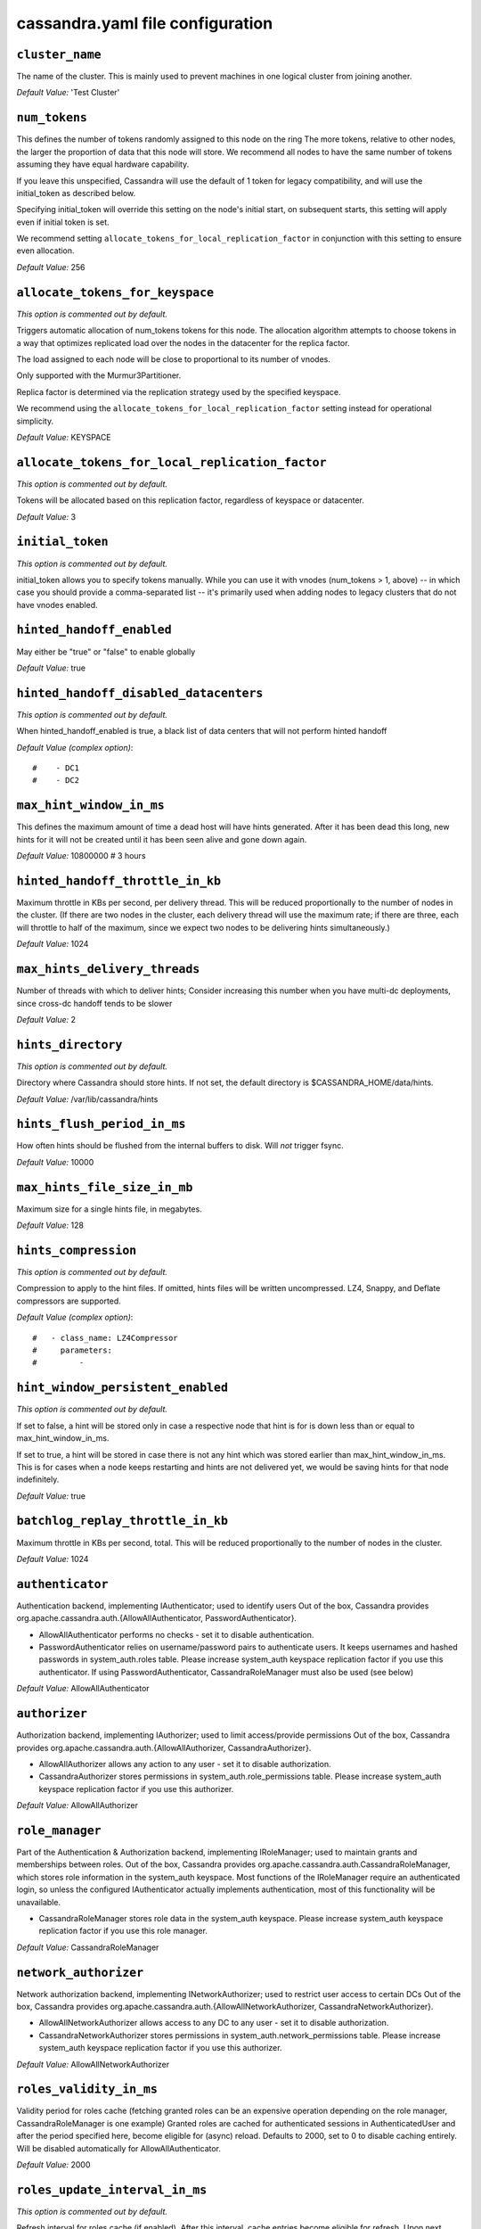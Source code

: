 .. _cassandra-yaml:

cassandra.yaml file configuration 
=================================

``cluster_name``
----------------
The name of the cluster. This is mainly used to prevent machines in
one logical cluster from joining another.

*Default Value:* 'Test Cluster'

``num_tokens``
--------------

This defines the number of tokens randomly assigned to this node on the ring
The more tokens, relative to other nodes, the larger the proportion of data
that this node will store. We recommend all nodes to have the same number
of tokens assuming they have equal hardware capability.

If you leave this unspecified, Cassandra will use the default of 1 token for legacy compatibility,
and will use the initial_token as described below.

Specifying initial_token will override this setting on the node's initial start,
on subsequent starts, this setting will apply even if initial token is set.

We recommend setting ``allocate_tokens_for_local_replication_factor`` in conjunction with this setting to ensure even allocation.

*Default Value:* 256

``allocate_tokens_for_keyspace``
--------------------------------
*This option is commented out by default.*

Triggers automatic allocation of num_tokens tokens for this node. The allocation
algorithm attempts to choose tokens in a way that optimizes replicated load over
the nodes in the datacenter for the replica factor.

The load assigned to each node will be close to proportional to its number of
vnodes.

Only supported with the Murmur3Partitioner.

Replica factor is determined via the replication strategy used by the specified
keyspace.

We recommend using the ``allocate_tokens_for_local_replication_factor`` setting instead for operational simplicity.

*Default Value:* KEYSPACE

``allocate_tokens_for_local_replication_factor``
------------------------------------------------
*This option is commented out by default.*

Tokens will be allocated based on this replication factor, regardless of keyspace or datacenter.

*Default Value:* 3

``initial_token``
-----------------
*This option is commented out by default.*

initial_token allows you to specify tokens manually.  While you can use it with
vnodes (num_tokens > 1, above) -- in which case you should provide a 
comma-separated list -- it's primarily used when adding nodes to legacy clusters 
that do not have vnodes enabled.

``hinted_handoff_enabled``
--------------------------

May either be "true" or "false" to enable globally

*Default Value:* true

``hinted_handoff_disabled_datacenters``
---------------------------------------
*This option is commented out by default.*

When hinted_handoff_enabled is true, a black list of data centers that will not
perform hinted handoff

*Default Value (complex option)*::

    #    - DC1
    #    - DC2

``max_hint_window_in_ms``
-------------------------
This defines the maximum amount of time a dead host will have hints
generated.  After it has been dead this long, new hints for it will not be
created until it has been seen alive and gone down again.

*Default Value:* 10800000 # 3 hours

``hinted_handoff_throttle_in_kb``
---------------------------------

Maximum throttle in KBs per second, per delivery thread.  This will be
reduced proportionally to the number of nodes in the cluster.  (If there
are two nodes in the cluster, each delivery thread will use the maximum
rate; if there are three, each will throttle to half of the maximum,
since we expect two nodes to be delivering hints simultaneously.)

*Default Value:* 1024

``max_hints_delivery_threads``
------------------------------

Number of threads with which to deliver hints;
Consider increasing this number when you have multi-dc deployments, since
cross-dc handoff tends to be slower

*Default Value:* 2

``hints_directory``
-------------------
*This option is commented out by default.*

Directory where Cassandra should store hints.
If not set, the default directory is $CASSANDRA_HOME/data/hints.

*Default Value:*  /var/lib/cassandra/hints

``hints_flush_period_in_ms``
----------------------------

How often hints should be flushed from the internal buffers to disk.
Will *not* trigger fsync.

*Default Value:* 10000

``max_hints_file_size_in_mb``
-----------------------------

Maximum size for a single hints file, in megabytes.

*Default Value:* 128

``hints_compression``
---------------------
*This option is commented out by default.*

Compression to apply to the hint files. If omitted, hints files
will be written uncompressed. LZ4, Snappy, and Deflate compressors
are supported.

*Default Value (complex option)*::

    #   - class_name: LZ4Compressor
    #     parameters:
    #         -

``hint_window_persistent_enabled``
-------------------------

*This option is commented out by default.*

If set to false, a hint will be stored only in case a respective node
that hint is for is down less than or equal to max_hint_window_in_ms.

If set to true, a hint will be stored in case there is not any
hint which was stored earlier than max_hint_window_in_ms. This is for cases
when a node keeps restarting and hints are not delivered yet, we would be saving
hints for that node indefinitely.

*Default Value:* true

``batchlog_replay_throttle_in_kb``
----------------------------------
Maximum throttle in KBs per second, total. This will be
reduced proportionally to the number of nodes in the cluster.

*Default Value:* 1024

``authenticator``
-----------------

Authentication backend, implementing IAuthenticator; used to identify users
Out of the box, Cassandra provides org.apache.cassandra.auth.{AllowAllAuthenticator,
PasswordAuthenticator}.

- AllowAllAuthenticator performs no checks - set it to disable authentication.
- PasswordAuthenticator relies on username/password pairs to authenticate
  users. It keeps usernames and hashed passwords in system_auth.roles table.
  Please increase system_auth keyspace replication factor if you use this authenticator.
  If using PasswordAuthenticator, CassandraRoleManager must also be used (see below)

*Default Value:* AllowAllAuthenticator

``authorizer``
--------------

Authorization backend, implementing IAuthorizer; used to limit access/provide permissions
Out of the box, Cassandra provides org.apache.cassandra.auth.{AllowAllAuthorizer,
CassandraAuthorizer}.

- AllowAllAuthorizer allows any action to any user - set it to disable authorization.
- CassandraAuthorizer stores permissions in system_auth.role_permissions table. Please
  increase system_auth keyspace replication factor if you use this authorizer.

*Default Value:* AllowAllAuthorizer

``role_manager``
----------------

Part of the Authentication & Authorization backend, implementing IRoleManager; used
to maintain grants and memberships between roles.
Out of the box, Cassandra provides org.apache.cassandra.auth.CassandraRoleManager,
which stores role information in the system_auth keyspace. Most functions of the
IRoleManager require an authenticated login, so unless the configured IAuthenticator
actually implements authentication, most of this functionality will be unavailable.

- CassandraRoleManager stores role data in the system_auth keyspace. Please
  increase system_auth keyspace replication factor if you use this role manager.

*Default Value:* CassandraRoleManager

``network_authorizer``
----------------------

Network authorization backend, implementing INetworkAuthorizer; used to restrict user
access to certain DCs
Out of the box, Cassandra provides org.apache.cassandra.auth.{AllowAllNetworkAuthorizer,
CassandraNetworkAuthorizer}.

- AllowAllNetworkAuthorizer allows access to any DC to any user - set it to disable authorization.
- CassandraNetworkAuthorizer stores permissions in system_auth.network_permissions table. Please
  increase system_auth keyspace replication factor if you use this authorizer.

*Default Value:* AllowAllNetworkAuthorizer

``roles_validity_in_ms``
------------------------

Validity period for roles cache (fetching granted roles can be an expensive
operation depending on the role manager, CassandraRoleManager is one example)
Granted roles are cached for authenticated sessions in AuthenticatedUser and
after the period specified here, become eligible for (async) reload.
Defaults to 2000, set to 0 to disable caching entirely.
Will be disabled automatically for AllowAllAuthenticator.

*Default Value:* 2000

``roles_update_interval_in_ms``
-------------------------------
*This option is commented out by default.*

Refresh interval for roles cache (if enabled).
After this interval, cache entries become eligible for refresh. Upon next
access, an async reload is scheduled and the old value returned until it
completes. If roles_validity_in_ms is non-zero, then this must be
also.
Defaults to the same value as roles_validity_in_ms.

*Default Value:* 2000

``permissions_validity_in_ms``
------------------------------

Validity period for permissions cache (fetching permissions can be an
expensive operation depending on the authorizer, CassandraAuthorizer is
one example). Defaults to 2000, set to 0 to disable.
Will be disabled automatically for AllowAllAuthorizer.

*Default Value:* 2000

``permissions_update_interval_in_ms``
-------------------------------------
*This option is commented out by default.*

Refresh interval for permissions cache (if enabled).
After this interval, cache entries become eligible for refresh. Upon next
access, an async reload is scheduled and the old value returned until it
completes. If permissions_validity_in_ms is non-zero, then this must be
also.
Defaults to the same value as permissions_validity_in_ms.

*Default Value:* 2000

``credentials_validity_in_ms``
------------------------------

Validity period for credentials cache. This cache is tightly coupled to
the provided PasswordAuthenticator implementation of IAuthenticator. If
another IAuthenticator implementation is configured, this cache will not
be automatically used and so the following settings will have no effect.
Please note, credentials are cached in their encrypted form, so while
activating this cache may reduce the number of queries made to the
underlying table, it may not  bring a significant reduction in the
latency of individual authentication attempts.
Defaults to 2000, set to 0 to disable credentials caching.

*Default Value:* 2000

``credentials_update_interval_in_ms``
-------------------------------------
*This option is commented out by default.*

Refresh interval for credentials cache (if enabled).
After this interval, cache entries become eligible for refresh. Upon next
access, an async reload is scheduled and the old value returned until it
completes. If credentials_validity_in_ms is non-zero, then this must be
also.
Defaults to the same value as credentials_validity_in_ms.

*Default Value:* 2000

``partitioner``
---------------

The partitioner is responsible for distributing groups of rows (by
partition key) across nodes in the cluster. The partitioner can NOT be
changed without reloading all data.  If you are adding nodes or upgrading,
you should set this to the same partitioner that you are currently using.

The default partitioner is the Murmur3Partitioner. Older partitioners
such as the RandomPartitioner, ByteOrderedPartitioner, and
OrderPreservingPartitioner have been included for backward compatibility only.
For new clusters, you should NOT change this value.


*Default Value:* org.apache.cassandra.dht.Murmur3Partitioner

``data_file_directories``
-------------------------
*This option is commented out by default.*

Directories where Cassandra should store data on disk. If multiple
directories are specified, Cassandra will spread data evenly across 
them by partitioning the token ranges.
If not set, the default directory is $CASSANDRA_HOME/data/data.

*Default Value (complex option)*::

    #     - /var/lib/cassandra/data

``local_system_data_file_directory``
-------------------------
*This option is commented out by default.*

Directory were Cassandra should store the data of the local system keyspaces.
By default Cassandra will store the data of the local system keyspaces (at the exception of the system.batches,
system.paxos, system.compaction_history, system.prepared_statements and system.repair tables) in the first of the data
directories specified by data_file_directories.
This approach ensures that if one of the other disks is lost Cassandra can continue to operate. For extra security
this setting allows to store those data on a different directory that provides redundancy.

``commitlog_directory``
-----------------------
*This option is commented out by default.*
commit log.  when running on magnetic HDD, this should be a
separate spindle than the data directories.
If not set, the default directory is $CASSANDRA_HOME/data/commitlog.

*Default Value:*  /var/lib/cassandra/commitlog

``cdc_enabled``
---------------

Enable / disable CDC functionality on a per-node basis. This modifies the logic used
for write path allocation rejection (standard: never reject. cdc: reject Mutation
containing a CDC-enabled table if at space limit in cdc_raw_directory).

*Default Value:* false

``cdc_raw_directory``
---------------------
*This option is commented out by default.*

CommitLogSegments are moved to this directory on flush if cdc_enabled: true and the
segment contains mutations for a CDC-enabled table. This should be placed on a
separate spindle than the data directories. If not set, the default directory is
$CASSANDRA_HOME/data/cdc_raw.

*Default Value:*  /var/lib/cassandra/cdc_raw

``disk_failure_policy``
-----------------------

Policy for data disk failures:

die
  shut down gossip and client transports and kill the JVM for any fs errors or
  single-sstable errors, so the node can be replaced.

stop_paranoid
  shut down gossip and client transports even for single-sstable errors,
  kill the JVM for errors during startup.

stop
  shut down gossip and client transports, leaving the node effectively dead, but
  can still be inspected via JMX, kill the JVM for errors during startup.

best_effort
   stop using the failed disk and respond to requests based on
   remaining available sstables.  This means you WILL see obsolete
   data at CL.ONE!

ignore
   ignore fatal errors and let requests fail, as in pre-1.2 Cassandra

*Default Value:* stop

``commit_failure_policy``
-------------------------

Policy for commit disk failures:

die
  shut down the node and kill the JVM, so the node can be replaced.

stop
  shut down the node, leaving the node effectively dead, but
  can still be inspected via JMX.

stop_commit
  shutdown the commit log, letting writes collect but
  continuing to service reads, as in pre-2.0.5 Cassandra

ignore
  ignore fatal errors and let the batches fail

*Default Value:* stop

``prepared_statements_cache_size_mb``
-------------------------------------

Maximum size of the native protocol prepared statement cache

Valid values are either "auto" (omitting the value) or a value greater 0.

Note that specifying a too large value will result in long running GCs and possbily
out-of-memory errors. Keep the value at a small fraction of the heap.

If you constantly see "prepared statements discarded in the last minute because
cache limit reached" messages, the first step is to investigate the root cause
of these messages and check whether prepared statements are used correctly -
i.e. use bind markers for variable parts.

Do only change the default value, if you really have more prepared statements than
fit in the cache. In most cases it is not neccessary to change this value.
Constantly re-preparing statements is a performance penalty.

Default value ("auto") is 1/256th of the heap or 10MB, whichever is greater

``key_cache_size_in_mb``
------------------------

Maximum size of the key cache in memory.

Each key cache hit saves 1 seek and each row cache hit saves 2 seeks at the
minimum, sometimes more. The key cache is fairly tiny for the amount of
time it saves, so it's worthwhile to use it at large numbers.
The row cache saves even more time, but must contain the entire row,
so it is extremely space-intensive. It's best to only use the
row cache if you have hot rows or static rows.

NOTE: if you reduce the size, you may not get you hottest keys loaded on startup.

Default value is empty to make it "auto" (min(5% of Heap (in MB), 100MB)). Set to 0 to disable key cache.

``key_cache_save_period``
-------------------------

Duration in seconds after which Cassandra should
save the key cache. Caches are saved to saved_caches_directory as
specified in this configuration file.

Saved caches greatly improve cold-start speeds, and is relatively cheap in
terms of I/O for the key cache. Row cache saving is much more expensive and
has limited use.

Default is 14400 or 4 hours.

*Default Value:* 14400

``key_cache_keys_to_save``
--------------------------
*This option is commented out by default.*

Number of keys from the key cache to save
Disabled by default, meaning all keys are going to be saved

*Default Value:* 100

``row_cache_class_name``
------------------------
*This option is commented out by default.*

Row cache implementation class name. Available implementations:

org.apache.cassandra.cache.OHCProvider
  Fully off-heap row cache implementation (default).

org.apache.cassandra.cache.SerializingCacheProvider
  This is the row cache implementation availabile
  in previous releases of Cassandra.

*Default Value:* org.apache.cassandra.cache.OHCProvider

``row_cache_size_in_mb``
------------------------

Maximum size of the row cache in memory.
Please note that OHC cache implementation requires some additional off-heap memory to manage
the map structures and some in-flight memory during operations before/after cache entries can be
accounted against the cache capacity. This overhead is usually small compared to the whole capacity.
Do not specify more memory that the system can afford in the worst usual situation and leave some
headroom for OS block level cache. Do never allow your system to swap.

Default value is 0, to disable row caching.

*Default Value:* 0

``row_cache_save_period``
-------------------------

Duration in seconds after which Cassandra should save the row cache.
Caches are saved to saved_caches_directory as specified in this configuration file.

Saved caches greatly improve cold-start speeds, and is relatively cheap in
terms of I/O for the key cache. Row cache saving is much more expensive and
has limited use.

Default is 0 to disable saving the row cache.

*Default Value:* 0

``row_cache_keys_to_save``
--------------------------
*This option is commented out by default.*

Number of keys from the row cache to save.
Specify 0 (which is the default), meaning all keys are going to be saved

*Default Value:* 100

``counter_cache_size_in_mb``
----------------------------

Maximum size of the counter cache in memory.

Counter cache helps to reduce counter locks' contention for hot counter cells.
In case of RF = 1 a counter cache hit will cause Cassandra to skip the read before
write entirely. With RF > 1 a counter cache hit will still help to reduce the duration
of the lock hold, helping with hot counter cell updates, but will not allow skipping
the read entirely. Only the local (clock, count) tuple of a counter cell is kept
in memory, not the whole counter, so it's relatively cheap.

NOTE: if you reduce the size, you may not get you hottest keys loaded on startup.

Default value is empty to make it "auto" (min(2.5% of Heap (in MB), 50MB)). Set to 0 to disable counter cache.
NOTE: if you perform counter deletes and rely on low gcgs, you should disable the counter cache.

``counter_cache_save_period``
-----------------------------

Duration in seconds after which Cassandra should
save the counter cache (keys only). Caches are saved to saved_caches_directory as
specified in this configuration file.

Default is 7200 or 2 hours.

*Default Value:* 7200

``counter_cache_keys_to_save``
------------------------------
*This option is commented out by default.*

Number of keys from the counter cache to save
Disabled by default, meaning all keys are going to be saved

*Default Value:* 100

``saved_caches_directory``
--------------------------
*This option is commented out by default.*

saved caches
If not set, the default directory is $CASSANDRA_HOME/data/saved_caches.

*Default Value:*  /var/lib/cassandra/saved_caches

``commitlog_sync_batch_window_in_ms``
-------------------------------------
*This option is commented out by default.*

commitlog_sync may be either "periodic", "group", or "batch." 

When in batch mode, Cassandra won't ack writes until the commit log
has been flushed to disk.  Each incoming write will trigger the flush task.
commitlog_sync_batch_window_in_ms is a deprecated value. Previously it had
almost no value, and is being removed.


*Default Value:* 2

``commitlog_sync_group_window_in_ms``
-------------------------------------
*This option is commented out by default.*

group mode is similar to batch mode, where Cassandra will not ack writes
until the commit log has been flushed to disk. The difference is group
mode will wait up to commitlog_sync_group_window_in_ms between flushes.


*Default Value:* 1000

``commitlog_sync``
------------------

the default option is "periodic" where writes may be acked immediately
and the CommitLog is simply synced every commitlog_sync_period_in_ms
milliseconds.

*Default Value:* periodic

``commitlog_sync_period_in_ms``
-------------------------------

*Default Value:* 10000

``periodic_commitlog_sync_lag_block_in_ms``
-------------------------------------------
*This option is commented out by default.*

When in periodic commitlog mode, the number of milliseconds to block writes
while waiting for a slow disk flush to complete.

``commitlog_segment_size_in_mb``
--------------------------------

The size of the individual commitlog file segments.  A commitlog
segment may be archived, deleted, or recycled once all the data
in it (potentially from each columnfamily in the system) has been
flushed to sstables.

The default size is 32, which is almost always fine, but if you are
archiving commitlog segments (see commitlog_archiving.properties),
then you probably want a finer granularity of archiving; 8 or 16 MB
is reasonable.
Max mutation size is also configurable via max_mutation_size_in_kb setting in
cassandra.yaml. The default is half the size commitlog_segment_size_in_mb * 1024.
This should be positive and less than 2048.

NOTE: If max_mutation_size_in_kb is set explicitly then commitlog_segment_size_in_mb must
be set to at least twice the size of max_mutation_size_in_kb / 1024


*Default Value:* 32

``commitlog_compression``
-------------------------
*This option is commented out by default.*

Compression to apply to the commit log. If omitted, the commit log
will be written uncompressed.  LZ4, Snappy, and Deflate compressors
are supported.

*Default Value (complex option)*::

    #   - class_name: LZ4Compressor
    #     parameters:
    #         -

``table``
---------
*This option is commented out by default.*
Compression to apply to SSTables as they flush for compressed tables.
Note that tables without compression enabled do not respect this flag.

As high ratio compressors like LZ4HC, Zstd, and Deflate can potentially
block flushes for too long, the default is to flush with a known fast
compressor in those cases. Options are:

none : Flush without compressing blocks but while still doing checksums.
fast : Flush with a fast compressor. If the table is already using a
       fast compressor that compressor is used.

*Default Value:* Always flush with the same compressor that the table uses. This

``flush_compression``
---------------------
*This option is commented out by default.*
       was the pre 4.0 behavior.


*Default Value:* fast

``seed_provider``
-----------------

any class that implements the SeedProvider interface and has a
constructor that takes a Map<String, String> of parameters will do.

*Default Value (complex option)*::

        # Addresses of hosts that are deemed contact points. 
        # Cassandra nodes use this list of hosts to find each other and learn
        # the topology of the ring.  You must change this if you are running
        # multiple nodes!
        - class_name: org.apache.cassandra.locator.SimpleSeedProvider
          parameters:
              # seeds is actually a comma-delimited list of addresses.
              # Ex: "<ip1>,<ip2>,<ip3>"
              - seeds: "127.0.0.1:7000"

``concurrent_reads``
--------------------
For workloads with more data than can fit in memory, Cassandra's
bottleneck will be reads that need to fetch data from
disk. "concurrent_reads" should be set to (16 * number_of_drives) in
order to allow the operations to enqueue low enough in the stack
that the OS and drives can reorder them. Same applies to
"concurrent_counter_writes", since counter writes read the current
values before incrementing and writing them back.

On the other hand, since writes are almost never IO bound, the ideal
number of "concurrent_writes" is dependent on the number of cores in
your system; (8 * number_of_cores) is a good rule of thumb.

*Default Value:* 32

``concurrent_writes``
---------------------

*Default Value:* 32

``concurrent_counter_writes``
-----------------------------

*Default Value:* 32

``concurrent_materialized_view_writes``
---------------------------------------

For materialized view writes, as there is a read involved, so this should
be limited by the less of concurrent reads or concurrent writes.

*Default Value:* 32

``file_cache_size_in_mb``
-------------------------
*This option is commented out by default.*

Maximum memory to use for sstable chunk cache and buffer pooling.
32MB of this are reserved for pooling buffers, the rest is used as an
cache that holds uncompressed sstable chunks.
Defaults to the smaller of 1/4 of heap or 512MB. This pool is allocated off-heap,
so is in addition to the memory allocated for heap. The cache also has on-heap
overhead which is roughly 128 bytes per chunk (i.e. 0.2% of the reserved size
if the default 64k chunk size is used).
Memory is only allocated when needed.

*Default Value:* 512

``buffer_pool_use_heap_if_exhausted``
-------------------------------------
*This option is commented out by default.*

Flag indicating whether to allocate on or off heap when the sstable buffer
pool is exhausted, that is when it has exceeded the maximum memory
file_cache_size_in_mb, beyond which it will not cache buffers but allocate on request.


*Default Value:* true

``disk_optimization_strategy``
------------------------------
*This option is commented out by default.*

The strategy for optimizing disk read
Possible values are:
ssd (for solid state disks, the default)
spinning (for spinning disks)

*Default Value:* ssd

``memtable_heap_space_in_mb``
-----------------------------
*This option is commented out by default.*

Total permitted memory to use for memtables. Cassandra will stop
accepting writes when the limit is exceeded until a flush completes,
and will trigger a flush based on memtable_cleanup_threshold
If omitted, Cassandra will set both to 1/4 the size of the heap.

*Default Value:* 2048

``memtable_offheap_space_in_mb``
--------------------------------
*This option is commented out by default.*

*Default Value:* 2048

``memtable_cleanup_threshold``
------------------------------
*This option is commented out by default.*

memtable_cleanup_threshold is deprecated. The default calculation
is the only reasonable choice. See the comments on  memtable_flush_writers
for more information.

Ratio of occupied non-flushing memtable size to total permitted size
that will trigger a flush of the largest memtable. Larger mct will
mean larger flushes and hence less compaction, but also less concurrent
flush activity which can make it difficult to keep your disks fed
under heavy write load.

memtable_cleanup_threshold defaults to 1 / (memtable_flush_writers + 1)

*Default Value:* 0.11

``memtable_allocation_type``
----------------------------

Specify the way Cassandra allocates and manages memtable memory.
Options are:

heap_buffers
  on heap nio buffers

offheap_buffers
  off heap (direct) nio buffers

offheap_objects
   off heap objects

*Default Value:* heap_buffers

``repair_session_space_in_mb``
------------------------------
*This option is commented out by default.*

Limit memory usage for Merkle tree calculations during repairs. The default
is 1/16th of the available heap. The main tradeoff is that smaller trees
have less resolution, which can lead to over-streaming data. If you see heap
pressure during repairs, consider lowering this, but you cannot go below
one megabyte. If you see lots of over-streaming, consider raising
this or using subrange repair.

For more details see https://issues.apache.org/jira/browse/CASSANDRA-14096.


``commitlog_total_space_in_mb``
-------------------------------
*This option is commented out by default.*

Total space to use for commit logs on disk.

If space gets above this value, Cassandra will flush every dirty CF
in the oldest segment and remove it.  So a small total commitlog space
will tend to cause more flush activity on less-active columnfamilies.

The default value is the smaller of 8192, and 1/4 of the total space
of the commitlog volume.


*Default Value:* 8192

``memtable_flush_writers``
--------------------------
*This option is commented out by default.*

This sets the number of memtable flush writer threads per disk
as well as the total number of memtables that can be flushed concurrently.
These are generally a combination of compute and IO bound.

Memtable flushing is more CPU efficient than memtable ingest and a single thread
can keep up with the ingest rate of a whole server on a single fast disk
until it temporarily becomes IO bound under contention typically with compaction.
At that point you need multiple flush threads. At some point in the future
it may become CPU bound all the time.

You can tell if flushing is falling behind using the MemtablePool.BlockedOnAllocation
metric which should be 0, but will be non-zero if threads are blocked waiting on flushing
to free memory.

memtable_flush_writers defaults to two for a single data directory.
This means that two  memtables can be flushed concurrently to the single data directory.
If you have multiple data directories the default is one memtable flushing at a time
but the flush will use a thread per data directory so you will get two or more writers.

Two is generally enough to flush on a fast disk [array] mounted as a single data directory.
Adding more flush writers will result in smaller more frequent flushes that introduce more
compaction overhead.

There is a direct tradeoff between number of memtables that can be flushed concurrently
and flush size and frequency. More is not better you just need enough flush writers
to never stall waiting for flushing to free memory.


*Default Value:* 2

``cdc_total_space_in_mb``
-------------------------
*This option is commented out by default.*

Total space to use for change-data-capture logs on disk.

If space gets above this value, Cassandra will throw WriteTimeoutException
on Mutations including tables with CDC enabled. A CDCCompactor is responsible
for parsing the raw CDC logs and deleting them when parsing is completed.

The default value is the min of 4096 mb and 1/8th of the total space
of the drive where cdc_raw_directory resides.

*Default Value:* 4096

``cdc_free_space_check_interval_ms``
------------------------------------
*This option is commented out by default.*

When we hit our cdc_raw limit and the CDCCompactor is either running behind
or experiencing backpressure, we check at the following interval to see if any
new space for cdc-tracked tables has been made available. Default to 250ms

*Default Value:* 250

``index_summary_capacity_in_mb``
--------------------------------

A fixed memory pool size in MB for for SSTable index summaries. If left
empty, this will default to 5% of the heap size. If the memory usage of
all index summaries exceeds this limit, SSTables with low read rates will
shrink their index summaries in order to meet this limit.  However, this
is a best-effort process. In extreme conditions Cassandra may need to use
more than this amount of memory.

``index_summary_resize_interval_in_minutes``
--------------------------------------------

How frequently index summaries should be resampled.  This is done
periodically to redistribute memory from the fixed-size pool to sstables
proportional their recent read rates.  Setting to -1 will disable this
process, leaving existing index summaries at their current sampling level.

*Default Value:* 60

``trickle_fsync``
-----------------

Whether to, when doing sequential writing, fsync() at intervals in
order to force the operating system to flush the dirty
buffers. Enable this to avoid sudden dirty buffer flushing from
impacting read latencies. Almost always a good idea on SSDs; not
necessarily on platters.

*Default Value:* false

``trickle_fsync_interval_in_kb``
--------------------------------

*Default Value:* 10240

``storage_port``
----------------

TCP port, for commands and data
For security reasons, you should not expose this port to the internet.  Firewall it if needed.

*Default Value:* 7000

``ssl_storage_port``
--------------------

SSL port, for legacy encrypted communication. This property is unused unless enabled in
server_encryption_options (see below). As of cassandra 4.0, this property is deprecated
as a single port can be used for either/both secure and insecure connections.
For security reasons, you should not expose this port to the internet. Firewall it if needed.

*Default Value:* 7001

``listen_address``
------------------

Address or interface to bind to and tell other Cassandra nodes to connect to.
You _must_ change this if you want multiple nodes to be able to communicate!

Set listen_address OR listen_interface, not both.

Leaving it blank leaves it up to InetAddress.getLocalHost(). This
will always do the Right Thing _if_ the node is properly configured
(hostname, name resolution, etc), and the Right Thing is to use the
address associated with the hostname (it might not be).

Setting listen_address to 0.0.0.0 is always wrong.


*Default Value:* localhost

``listen_interface``
--------------------
*This option is commented out by default.*

Set listen_address OR listen_interface, not both. Interfaces must correspond
to a single address, IP aliasing is not supported.

*Default Value:* eth0

``listen_interface_prefer_ipv6``
--------------------------------
*This option is commented out by default.*

If you choose to specify the interface by name and the interface has an ipv4 and an ipv6 address
you can specify which should be chosen using listen_interface_prefer_ipv6. If false the first ipv4
address will be used. If true the first ipv6 address will be used. Defaults to false preferring
ipv4. If there is only one address it will be selected regardless of ipv4/ipv6.

*Default Value:* false

``broadcast_address``
---------------------
*This option is commented out by default.*

Address to broadcast to other Cassandra nodes
Leaving this blank will set it to the same value as listen_address

*Default Value:* 1.2.3.4

``listen_on_broadcast_address``
-------------------------------
*This option is commented out by default.*

When using multiple physical network interfaces, set this
to true to listen on broadcast_address in addition to
the listen_address, allowing nodes to communicate in both
interfaces.
Ignore this property if the network configuration automatically
routes  between the public and private networks such as EC2.

*Default Value:* false

``internode_authenticator``
---------------------------
*This option is commented out by default.*

Internode authentication backend, implementing IInternodeAuthenticator;
used to allow/disallow connections from peer nodes.

*Default Value:* org.apache.cassandra.auth.AllowAllInternodeAuthenticator

``start_native_transport``
--------------------------

Whether to start the native transport server.
The address on which the native transport is bound is defined by rpc_address.

*Default Value:* true

``native_transport_port``
-------------------------
port for the CQL native transport to listen for clients on
For security reasons, you should not expose this port to the internet.  Firewall it if needed.

*Default Value:* 9042

``native_transport_port_ssl``
-----------------------------
*This option is commented out by default.*
Enabling native transport encryption in client_encryption_options allows you to either use
encryption for the standard port or to use a dedicated, additional port along with the unencrypted
standard native_transport_port.
Enabling client encryption and keeping native_transport_port_ssl disabled will use encryption
for native_transport_port. Setting native_transport_port_ssl to a different value
from native_transport_port will use encryption for native_transport_port_ssl while
keeping native_transport_port unencrypted.

*Default Value:* 9142

``native_transport_max_threads``
--------------------------------
*This option is commented out by default.*
The maximum threads for handling requests (note that idle threads are stopped
after 30 seconds so there is not corresponding minimum setting).

*Default Value:* 128

``native_transport_max_frame_size_in_mb``
-----------------------------------------
*This option is commented out by default.*

The maximum size of allowed frame. Frame (requests) larger than this will
be rejected as invalid. The default is 256MB. If you're changing this parameter,
you may want to adjust max_value_size_in_mb accordingly. This should be positive and less than 2048.

*Default Value:* 256

``native_transport_frame_block_size_in_kb``
-------------------------------------------
*This option is commented out by default.*

If checksumming is enabled as a protocol option, denotes the size of the chunks into which frame
are bodies will be broken and checksummed.

*Default Value:* 32

``native_transport_max_concurrent_connections``
-----------------------------------------------
*This option is commented out by default.*

The maximum number of concurrent client connections.
The default is -1, which means unlimited.

*Default Value:* -1

``native_transport_max_concurrent_connections_per_ip``
------------------------------------------------------
*This option is commented out by default.*

The maximum number of concurrent client connections per source ip.
The default is -1, which means unlimited.

*Default Value:* -1

``native_transport_allow_older_protocols``
------------------------------------------

Controls whether Cassandra honors older, yet currently supported, protocol versions.
The default is true, which means all supported protocols will be honored.

*Default Value:* true

``native_transport_idle_timeout_in_ms``
---------------------------------------
*This option is commented out by default.*

Controls when idle client connections are closed. Idle connections are ones that had neither reads
nor writes for a time period.

Clients may implement heartbeats by sending OPTIONS native protocol message after a timeout, which
will reset idle timeout timer on the server side. To close idle client connections, corresponding
values for heartbeat intervals have to be set on the client side.

Idle connection timeouts are disabled by default.

*Default Value:* 60000

``rpc_address``
---------------

The address or interface to bind the native transport server to.

Set rpc_address OR rpc_interface, not both.

Leaving rpc_address blank has the same effect as on listen_address
(i.e. it will be based on the configured hostname of the node).

Note that unlike listen_address, you can specify 0.0.0.0, but you must also
set broadcast_rpc_address to a value other than 0.0.0.0.

For security reasons, you should not expose this port to the internet.  Firewall it if needed.

*Default Value:* localhost

``rpc_interface``
-----------------
*This option is commented out by default.*

Set rpc_address OR rpc_interface, not both. Interfaces must correspond
to a single address, IP aliasing is not supported.

*Default Value:* eth1

``rpc_interface_prefer_ipv6``
-----------------------------
*This option is commented out by default.*

If you choose to specify the interface by name and the interface has an ipv4 and an ipv6 address
you can specify which should be chosen using rpc_interface_prefer_ipv6. If false the first ipv4
address will be used. If true the first ipv6 address will be used. Defaults to false preferring
ipv4. If there is only one address it will be selected regardless of ipv4/ipv6.

*Default Value:* false

``broadcast_rpc_address``
-------------------------
*This option is commented out by default.*

RPC address to broadcast to drivers and other Cassandra nodes. This cannot
be set to 0.0.0.0. If left blank, this will be set to the value of
rpc_address. If rpc_address is set to 0.0.0.0, broadcast_rpc_address must
be set.

*Default Value:* 1.2.3.4

``rpc_keepalive``
-----------------

enable or disable keepalive on rpc/native connections

*Default Value:* true

``internode_send_buff_size_in_bytes``
-------------------------------------
*This option is commented out by default.*

Uncomment to set socket buffer size for internode communication
Note that when setting this, the buffer size is limited by net.core.wmem_max
and when not setting it it is defined by net.ipv4.tcp_wmem
See also:
/proc/sys/net/core/wmem_max
/proc/sys/net/core/rmem_max
/proc/sys/net/ipv4/tcp_wmem
/proc/sys/net/ipv4/tcp_wmem
and 'man tcp'

``internode_recv_buff_size_in_bytes``
-------------------------------------
*This option is commented out by default.*

Uncomment to set socket buffer size for internode communication
Note that when setting this, the buffer size is limited by net.core.wmem_max
and when not setting it it is defined by net.ipv4.tcp_wmem

``incremental_backups``
-----------------------

Set to true to have Cassandra create a hard link to each sstable
flushed or streamed locally in a backups/ subdirectory of the
keyspace data.  Removing these links is the operator's
responsibility.

*Default Value:* false

``snapshot_before_compaction``
------------------------------

Whether or not to take a snapshot before each compaction.  Be
careful using this option, since Cassandra won't clean up the
snapshots for you.  Mostly useful if you're paranoid when there
is a data format change.

*Default Value:* false

``auto_snapshot``
-----------------

Whether or not a snapshot is taken of the data before keyspace truncation
or dropping of column families. The STRONGLY advised default of true 
should be used to provide data safety. If you set this flag to false, you will
lose data on truncation or drop.

*Default Value:* true

``column_index_size_in_kb``
---------------------------

Granularity of the collation index of rows within a partition.
Increase if your rows are large, or if you have a very large
number of rows per partition.  The competing goals are these:

- a smaller granularity means more index entries are generated
  and looking up rows withing the partition by collation column
  is faster
- but, Cassandra will keep the collation index in memory for hot
  rows (as part of the key cache), so a larger granularity means
  you can cache more hot rows

*Default Value:* 64

``column_index_cache_size_in_kb``
---------------------------------

Per sstable indexed key cache entries (the collation index in memory
mentioned above) exceeding this size will not be held on heap.
This means that only partition information is held on heap and the
index entries are read from disk.

Note that this size refers to the size of the
serialized index information and not the size of the partition.

*Default Value:* 2

``concurrent_compactors``
-------------------------
*This option is commented out by default.*

Number of simultaneous compactions to allow, NOT including
validation "compactions" for anti-entropy repair.  Simultaneous
compactions can help preserve read performance in a mixed read/write
workload, by mitigating the tendency of small sstables to accumulate
during a single long running compactions. The default is usually
fine and if you experience problems with compaction running too
slowly or too fast, you should look at
compaction_throughput_mb_per_sec first.

concurrent_compactors defaults to the smaller of (number of disks,
number of cores), with a minimum of 2 and a maximum of 8.

If your data directories are backed by SSD, you should increase this
to the number of cores.

*Default Value:* 1

``concurrent_validations``
--------------------------
*This option is commented out by default.*

Number of simultaneous repair validations to allow. Default is unbounded
Values less than one are interpreted as unbounded (the default)

*Default Value:* 0

``concurrent_materialized_view_builders``
-----------------------------------------

Number of simultaneous materialized view builder tasks to allow.

*Default Value:* 1

``compaction_throughput_mb_per_sec``
------------------------------------

Throttles compaction to the given total throughput across the entire
system. The faster you insert data, the faster you need to compact in
order to keep the sstable count down, but in general, setting this to
16 to 32 times the rate you are inserting data is more than sufficient.
Setting this to 0 disables throttling. Note that this account for all types
of compaction, including validation compaction.

*Default Value:* 16

``sstable_preemptive_open_interval_in_mb``
------------------------------------------

When compacting, the replacement sstable(s) can be opened before they
are completely written, and used in place of the prior sstables for
any range that has been written. This helps to smoothly transfer reads 
between the sstables, reducing page cache churn and keeping hot rows hot

*Default Value:* 50

``stream_entire_sstables``
--------------------------
*This option is commented out by default.*

When enabled, permits Cassandra to zero-copy stream entire eligible
SSTables between nodes, including every component.
This speeds up the network transfer significantly subject to
throttling specified by stream_throughput_outbound_megabits_per_sec.
Enabling this will reduce the GC pressure on sending and receiving node.
When unset, the default is enabled. While this feature tries to keep the
disks balanced, it cannot guarantee it. This feature will be automatically
disabled if internode encryption is enabled. Currently this can be used with
Leveled Compaction. Once CASSANDRA-14586 is fixed other compaction strategies
will benefit as well when used in combination with CASSANDRA-6696.

*Default Value:* true

``stream_throughput_outbound_megabits_per_sec``
-----------------------------------------------
*This option is commented out by default.*

Throttles all outbound streaming file transfers on this node to the
given total throughput in Mbps. This is necessary because Cassandra does
mostly sequential IO when streaming data during bootstrap or repair, which
can lead to saturating the network connection and degrading rpc performance.
When unset, the default is 200 Mbps or 25 MB/s.

*Default Value:* 200

``inter_dc_stream_throughput_outbound_megabits_per_sec``
--------------------------------------------------------
*This option is commented out by default.*

Throttles all streaming file transfer between the datacenters,
this setting allows users to throttle inter dc stream throughput in addition
to throttling all network stream traffic as configured with
stream_throughput_outbound_megabits_per_sec
When unset, the default is 200 Mbps or 25 MB/s

*Default Value:* 200

``read_request_timeout_in_ms``
------------------------------

How long the coordinator should wait for read operations to complete.
Lowest acceptable value is 10 ms.

*Default Value:* 5000

``range_request_timeout_in_ms``
-------------------------------
How long the coordinator should wait for seq or index scans to complete.
Lowest acceptable value is 10 ms.

*Default Value:* 10000

``write_request_timeout_in_ms``
-------------------------------
How long the coordinator should wait for writes to complete.
Lowest acceptable value is 10 ms.

*Default Value:* 2000

``counter_write_request_timeout_in_ms``
---------------------------------------
How long the coordinator should wait for counter writes to complete.
Lowest acceptable value is 10 ms.

*Default Value:* 5000

``cas_contention_timeout_in_ms``
--------------------------------
How long a coordinator should continue to retry a CAS operation
that contends with other proposals for the same row.
Lowest acceptable value is 10 ms.

*Default Value:* 1000

``truncate_request_timeout_in_ms``
----------------------------------
How long the coordinator should wait for truncates to complete
(This can be much longer, because unless auto_snapshot is disabled
we need to flush first so we can snapshot before removing the data.)
Lowest acceptable value is 10 ms.

*Default Value:* 60000

``request_timeout_in_ms``
-------------------------
The default timeout for other, miscellaneous operations.
Lowest acceptable value is 10 ms.

*Default Value:* 10000

``internode_application_send_queue_capacity_in_bytes``
------------------------------------------------------
*This option is commented out by default.*

Defensive settings for protecting Cassandra from true network partitions.
See (CASSANDRA-14358) for details.


``internode_tcp_connect_timeout_in_ms``
---------------------------------------
The amount of time to wait for internode tcp connections to establish.

*Default Value:* 2000

``internode_tcp_user_timeout_in_ms``
------------------------------------
The amount of time unacknowledged data is allowed on a connection before we throw out the connection
Note this is only supported on Linux + epoll, and it appears to behave oddly above a setting of 30000
(it takes much longer than 30s) as of Linux 4.12. If you want something that high set this to 0
which picks up the OS default and configure the net.ipv4.tcp_retries2 sysctl to be ~8.

*Default Value:* 30000

``internode_streaming_tcp_user_timeout_in_ms``
----------------------------------------------
The amount of time unacknowledged data is allowed on a streaming connection before we close the connection.

*Default Value:* 300000 (5 minutes)

``internode_application_timeout_in_ms``
---------------------------------------
The maximum continuous period a connection may be unwritable in application space.

*Default Value:* 30000

Global, per-endpoint and per-connection limits imposed on messages queued for delivery to other nodes
and waiting to be processed on arrival from other nodes in the cluster.  These limits are applied to the on-wire
size of the message being sent or received.

The basic per-link limit is consumed in isolation before any endpoint or global limit is imposed.
Each node-pair has three links: urgent, small and large.  So any given node may have a maximum of
N*3*(internode_application_send_queue_capacity_in_bytes+internode_application_receive_queue_capacity_in_bytes)
messages queued without any coordination between them although in practice, with token-aware routing, only RF*tokens
nodes should need to communicate with significant bandwidth.

The per-endpoint limit is imposed on all messages exceeding the per-link limit, simultaneously with the global limit,
on all links to or from a single node in the cluster.
The global limit is imposed on all messages exceeding the per-link limit, simultaneously with the per-endpoint limit,
on all links to or from any node in the cluster.


*Default Value:* 4194304                       #4MiB

``internode_application_send_queue_reserve_endpoint_capacity_in_bytes``
-----------------------------------------------------------------------
*This option is commented out by default.*

*Default Value:* 134217728    #128MiB

``internode_application_send_queue_reserve_global_capacity_in_bytes``
---------------------------------------------------------------------
*This option is commented out by default.*

*Default Value:* 536870912      #512MiB

``internode_application_receive_queue_capacity_in_bytes``
---------------------------------------------------------
*This option is commented out by default.*

*Default Value:* 4194304                    #4MiB

``internode_application_receive_queue_reserve_endpoint_capacity_in_bytes``
--------------------------------------------------------------------------
*This option is commented out by default.*

*Default Value:* 134217728 #128MiB

``internode_application_receive_queue_reserve_global_capacity_in_bytes``
------------------------------------------------------------------------
*This option is commented out by default.*

*Default Value:* 536870912   #512MiB

``slow_query_log_timeout_in_ms``
--------------------------------


How long before a node logs slow queries. Select queries that take longer than
this timeout to execute, will generate an aggregated log message, so that slow queries
can be identified. Set this value to zero to disable slow query logging.

*Default Value:* 500

``cross_node_timeout``
----------------------
*This option is commented out by default.*

Enable operation timeout information exchange between nodes to accurately
measure request timeouts.  If disabled, replicas will assume that requests
were forwarded to them instantly by the coordinator, which means that
under overload conditions we will waste that much extra time processing 
already-timed-out requests.

Warning: It is generally assumed that users have setup NTP on their clusters, and that clocks are modestly in sync, 
since this is a requirement for general correctness of last write wins.

*Default Value:* true

``streaming_keep_alive_period_in_secs``
---------------------------------------
*This option is commented out by default.*

Set keep-alive period for streaming
This node will send a keep-alive message periodically with this period.
If the node does not receive a keep-alive message from the peer for
2 keep-alive cycles the stream session times out and fail
Default value is 300s (5 minutes), which means stalled stream
times out in 10 minutes by default

*Default Value:* 300

``streaming_connections_per_host``
----------------------------------
*This option is commented out by default.*

Limit number of connections per host for streaming
Increase this when you notice that joins are CPU-bound rather that network
bound (for example a few nodes with big files).

*Default Value:* 1

``phi_convict_threshold``
-------------------------
*This option is commented out by default.*


phi value that must be reached for a host to be marked down.
most users should never need to adjust this.

*Default Value:* 8

``endpoint_snitch``
-------------------

endpoint_snitch -- Set this to a class that implements
IEndpointSnitch.  The snitch has two functions:

- it teaches Cassandra enough about your network topology to route
  requests efficiently
- it allows Cassandra to spread replicas around your cluster to avoid
  correlated failures. It does this by grouping machines into
  "datacenters" and "racks."  Cassandra will do its best not to have
  more than one replica on the same "rack" (which may not actually
  be a physical location)

CASSANDRA WILL NOT ALLOW YOU TO SWITCH TO AN INCOMPATIBLE SNITCH
ONCE DATA IS INSERTED INTO THE CLUSTER.  This would cause data loss.
This means that if you start with the default SimpleSnitch, which
locates every node on "rack1" in "datacenter1", your only options
if you need to add another datacenter are GossipingPropertyFileSnitch
(and the older PFS).  From there, if you want to migrate to an
incompatible snitch like Ec2Snitch you can do it by adding new nodes
under Ec2Snitch (which will locate them in a new "datacenter") and
decommissioning the old ones.

Out of the box, Cassandra provides:

SimpleSnitch:
   Treats Strategy order as proximity. This can improve cache
   locality when disabling read repair.  Only appropriate for
   single-datacenter deployments.

GossipingPropertyFileSnitch
   This should be your go-to snitch for production use.  The rack
   and datacenter for the local node are defined in
   cassandra-rackdc.properties and propagated to other nodes via
   gossip.  If cassandra-topology.properties exists, it is used as a
   fallback, allowing migration from the PropertyFileSnitch.

PropertyFileSnitch:
   Proximity is determined by rack and data center, which are
   explicitly configured in cassandra-topology.properties.

Ec2Snitch:
   Appropriate for EC2 deployments in a single Region. Loads Region
   and Availability Zone information from the EC2 API. The Region is
   treated as the datacenter, and the Availability Zone as the rack.
   Only private IPs are used, so this will not work across multiple
   Regions.

Ec2MultiRegionSnitch:
   Uses public IPs as broadcast_address to allow cross-region
   connectivity.  (Thus, you should set seed addresses to the public
   IP as well.) You will need to open the storage_port or
   ssl_storage_port on the public IP firewall.  (For intra-Region
   traffic, Cassandra will switch to the private IP after
   establishing a connection.)

RackInferringSnitch:
   Proximity is determined by rack and data center, which are
   assumed to correspond to the 3rd and 2nd octet of each node's IP
   address, respectively.  Unless this happens to match your
   deployment conventions, this is best used as an example of
   writing a custom Snitch class and is provided in that spirit.

You can use a custom Snitch by setting this to the full class name
of the snitch, which will be assumed to be on your classpath.

*Default Value:* SimpleSnitch

``dynamic_snitch_update_interval_in_ms``
----------------------------------------

controls how often to perform the more expensive part of host score
calculation

*Default Value:* 100 

``dynamic_snitch_reset_interval_in_ms``
---------------------------------------
controls how often to reset all host scores, allowing a bad host to
possibly recover

*Default Value:* 600000

``dynamic_snitch_badness_threshold``
------------------------------------
if set greater than zero, this will allow
'pinning' of replicas to hosts in order to increase cache capacity.
The badness threshold will control how much worse the pinned host has to be
before the dynamic snitch will prefer other replicas over it.  This is
expressed as a double which represents a percentage.  Thus, a value of
0.2 means Cassandra would continue to prefer the static snitch values
until the pinned host was 20% worse than the fastest.

*Default Value:* 0.1

``server_encryption_options``
-----------------------------

Enable or disable inter-node encryption
JVM and netty defaults for supported SSL socket protocols and cipher suites can
be replaced using custom encryption options. This is not recommended
unless you have policies in place that dictate certain settings, or
need to disable vulnerable ciphers or protocols in case the JVM cannot
be updated.
FIPS compliant settings can be configured at JVM level and should not
involve changing encryption settings here:
https://docs.oracle.com/javase/8/docs/technotes/guides/security/jsse/FIPS.html

*NOTE* No custom encryption options are enabled at the moment
The available internode options are : all, none, dc, rack
If set to dc cassandra will encrypt the traffic between the DCs
If set to rack cassandra will encrypt the traffic between the racks

The passwords used in these options must match the passwords used when generating
the keystore and truststore.  For instructions on generating these files, see:
http://download.oracle.com/javase/8/docs/technotes/guides/security/jsse/JSSERefGuide.html#CreateKeystore


*Default Value (complex option)*::

        # set to true for allowing secure incoming connections
        enabled: false
        # If enabled and optional are both set to true, encrypted and unencrypted connections are handled on the storage_port
        optional: false
        # if enabled, will open up an encrypted listening socket on ssl_storage_port. Should be used
        # during upgrade to 4.0; otherwise, set to false.
        enable_legacy_ssl_storage_port: false
        # on outbound connections, determine which type of peers to securely connect to. 'enabled' must be set to true.
        internode_encryption: none
        keystore: conf/.keystore
        keystore_password: cassandra
        truststore: conf/.truststore
        truststore_password: cassandra
        # More advanced defaults below:
        # protocol: TLS
        # store_type: JKS
        # cipher_suites: [TLS_RSA_WITH_AES_128_CBC_SHA,TLS_RSA_WITH_AES_256_CBC_SHA,TLS_DHE_RSA_WITH_AES_128_CBC_SHA,TLS_DHE_RSA_WITH_AES_256_CBC_SHA,TLS_ECDHE_RSA_WITH_AES_128_CBC_SHA,TLS_ECDHE_RSA_WITH_AES_256_CBC_SHA]
        # require_client_auth: false
        # require_endpoint_verification: false

``client_encryption_options``
-----------------------------
enable or disable client-to-server encryption.

*Default Value (complex option)*::

        enabled: false
        # If enabled and optional is set to true encrypted and unencrypted connections are handled.
        optional: false
        keystore: conf/.keystore
        keystore_password: cassandra
        # require_client_auth: false
        # Set trustore and truststore_password if require_client_auth is true
        # truststore: conf/.truststore
        # truststore_password: cassandra
        # More advanced defaults below:
        # protocol: TLS
        # store_type: JKS
        # cipher_suites: [TLS_RSA_WITH_AES_128_CBC_SHA,TLS_RSA_WITH_AES_256_CBC_SHA,TLS_DHE_RSA_WITH_AES_128_CBC_SHA,TLS_DHE_RSA_WITH_AES_256_CBC_SHA,TLS_ECDHE_RSA_WITH_AES_128_CBC_SHA,TLS_ECDHE_RSA_WITH_AES_256_CBC_SHA]

``internode_compression``
-------------------------
internode_compression controls whether traffic between nodes is
compressed.
Can be:

all
  all traffic is compressed

dc
  traffic between different datacenters is compressed

none
  nothing is compressed.

*Default Value:* dc

``inter_dc_tcp_nodelay``
------------------------

Enable or disable tcp_nodelay for inter-dc communication.
Disabling it will result in larger (but fewer) network packets being sent,
reducing overhead from the TCP protocol itself, at the cost of increasing
latency if you block for cross-datacenter responses.

*Default Value:* false

``tracetype_query_ttl``
-----------------------

TTL for different trace types used during logging of the repair process.

*Default Value:* 86400

``tracetype_repair_ttl``
------------------------

*Default Value:* 604800

``enable_user_defined_functions``
---------------------------------

If unset, all GC Pauses greater than gc_log_threshold_in_ms will log at
INFO level
UDFs (user defined functions) are disabled by default.
As of Cassandra 3.0 there is a sandbox in place that should prevent execution of evil code.

*Default Value:* false

``enable_scripted_user_defined_functions``
------------------------------------------

Enables scripted UDFs (JavaScript UDFs).
Java UDFs are always enabled, if enable_user_defined_functions is true.
Enable this option to be able to use UDFs with "language javascript" or any custom JSR-223 provider.
This option has no effect, if enable_user_defined_functions is false.

*Default Value:* false

``transparent_data_encryption_options``
---------------------------------------


Enables encrypting data at-rest (on disk). Different key providers can be plugged in, but the default reads from
a JCE-style keystore. A single keystore can hold multiple keys, but the one referenced by
the "key_alias" is the only key that will be used for encrypt opertaions; previously used keys
can still (and should!) be in the keystore and will be used on decrypt operations
(to handle the case of key rotation).

It is strongly recommended to download and install Java Cryptography Extension (JCE)
Unlimited Strength Jurisdiction Policy Files for your version of the JDK.
(current link: http://www.oracle.com/technetwork/java/javase/downloads/jce8-download-2133166.html)

Currently, only the following file types are supported for transparent data encryption, although
more are coming in future cassandra releases: commitlog, hints

*Default Value (complex option)*::

        enabled: false
        chunk_length_kb: 64
        cipher: AES/CBC/PKCS5Padding
        key_alias: testing:1
        # CBC IV length for AES needs to be 16 bytes (which is also the default size)
        # iv_length: 16
        key_provider:
          - class_name: org.apache.cassandra.security.JKSKeyProvider
            parameters:
              - keystore: conf/.keystore
                keystore_password: cassandra
                store_type: JCEKS
                key_password: cassandra

``tombstone_warn_threshold``
----------------------------

####################
SAFETY THRESHOLDS #
####################

When executing a scan, within or across a partition, we need to keep the
tombstones seen in memory so we can return them to the coordinator, which
will use them to make sure other replicas also know about the deleted rows.
With workloads that generate a lot of tombstones, this can cause performance
problems and even exaust the server heap.
(http://www.datastax.com/dev/blog/cassandra-anti-patterns-queues-and-queue-like-datasets)
Adjust the thresholds here if you understand the dangers and want to
scan more tombstones anyway.  These thresholds may also be adjusted at runtime
using the StorageService mbean.

*Default Value:* 1000

``tombstone_failure_threshold``
-------------------------------

*Default Value:* 100000

``batch_size_warn_threshold_in_kb``
-----------------------------------

Log WARN on any multiple-partition batch size exceeding this value. 5kb per batch by default.
Caution should be taken on increasing the size of this threshold as it can lead to node instability.

*Default Value:* 5

``batch_size_fail_threshold_in_kb``
-----------------------------------

Fail any multiple-partition batch exceeding this value. 50kb (10x warn threshold) by default.

*Default Value:* 50

``unlogged_batch_across_partitions_warn_threshold``
---------------------------------------------------

Log WARN on any batches not of type LOGGED than span across more partitions than this limit

*Default Value:* 10

``compaction_large_partition_warning_threshold_mb``
---------------------------------------------------

Log a warning when compacting partitions larger than this value

*Default Value:* 100

``gc_log_threshold_in_ms``
--------------------------
*This option is commented out by default.*

GC Pauses greater than 200 ms will be logged at INFO level
This threshold can be adjusted to minimize logging if necessary

*Default Value:* 200

``gc_warn_threshold_in_ms``
---------------------------
*This option is commented out by default.*

GC Pauses greater than gc_warn_threshold_in_ms will be logged at WARN level
Adjust the threshold based on your application throughput requirement. Setting to 0
will deactivate the feature.

*Default Value:* 1000

``max_value_size_in_mb``
------------------------
*This option is commented out by default.*

Maximum size of any value in SSTables. Safety measure to detect SSTable corruption
early. Any value size larger than this threshold will result into marking an SSTable
as corrupted. This should be positive and less than 2048.

*Default Value:* 256

``back_pressure_enabled``
-------------------------

Back-pressure settings #
If enabled, the coordinator will apply the back-pressure strategy specified below to each mutation
sent to replicas, with the aim of reducing pressure on overloaded replicas.

*Default Value:* false

``back_pressure_strategy``
--------------------------
The back-pressure strategy applied.
The default implementation, RateBasedBackPressure, takes three arguments:
high ratio, factor, and flow type, and uses the ratio between incoming mutation responses and outgoing mutation requests.
If below high ratio, outgoing mutations are rate limited according to the incoming rate decreased by the given factor;
if above high ratio, the rate limiting is increased by the given factor;
such factor is usually best configured between 1 and 10, use larger values for a faster recovery
at the expense of potentially more dropped mutations;
the rate limiting is applied according to the flow type: if FAST, it's rate limited at the speed of the fastest replica,
if SLOW at the speed of the slowest one.
New strategies can be added. Implementors need to implement org.apache.cassandra.net.BackpressureStrategy and
provide a public constructor accepting a Map<String, Object>.

``otc_coalescing_strategy``
---------------------------
*This option is commented out by default.*

Coalescing Strategies #
Coalescing multiples messages turns out to significantly boost message processing throughput (think doubling or more).
On bare metal, the floor for packet processing throughput is high enough that many applications won't notice, but in
virtualized environments, the point at which an application can be bound by network packet processing can be
surprisingly low compared to the throughput of task processing that is possible inside a VM. It's not that bare metal
doesn't benefit from coalescing messages, it's that the number of packets a bare metal network interface can process
is sufficient for many applications such that no load starvation is experienced even without coalescing.
There are other benefits to coalescing network messages that are harder to isolate with a simple metric like messages
per second. By coalescing multiple tasks together, a network thread can process multiple messages for the cost of one
trip to read from a socket, and all the task submission work can be done at the same time reducing context switching
and increasing cache friendliness of network message processing.
See CASSANDRA-8692 for details.

Strategy to use for coalescing messages in OutboundTcpConnection.
Can be fixed, movingaverage, timehorizon, disabled (default).
You can also specify a subclass of CoalescingStrategies.CoalescingStrategy by name.

*Default Value:* DISABLED

``otc_coalescing_window_us``
----------------------------
*This option is commented out by default.*

How many microseconds to wait for coalescing. For fixed strategy this is the amount of time after the first
message is received before it will be sent with any accompanying messages. For moving average this is the
maximum amount of time that will be waited as well as the interval at which messages must arrive on average
for coalescing to be enabled.

*Default Value:* 200

``otc_coalescing_enough_coalesced_messages``
--------------------------------------------
*This option is commented out by default.*

Do not try to coalesce messages if we already got that many messages. This should be more than 2 and less than 128.

*Default Value:* 8

``otc_backlog_expiration_interval_ms``
--------------------------------------
*This option is commented out by default.*

How many milliseconds to wait between two expiration runs on the backlog (queue) of the OutboundTcpConnection.
Expiration is done if messages are piling up in the backlog. Droppable messages are expired to free the memory
taken by expired messages. The interval should be between 0 and 1000, and in most installations the default value
will be appropriate. A smaller value could potentially expire messages slightly sooner at the expense of more CPU
time and queue contention while iterating the backlog of messages.
An interval of 0 disables any wait time, which is the behavior of former Cassandra versions.


*Default Value:* 200

``ideal_consistency_level``
---------------------------
*This option is commented out by default.*

Track a metric per keyspace indicating whether replication achieved the ideal consistency
level for writes without timing out. This is different from the consistency level requested by
each write which may be lower in order to facilitate availability.

*Default Value:* EACH_QUORUM

``automatic_sstable_upgrade``
-----------------------------
*This option is commented out by default.*

Automatically upgrade sstables after upgrade - if there is no ordinary compaction to do, the
oldest non-upgraded sstable will get upgraded to the latest version

*Default Value:* false

``max_concurrent_automatic_sstable_upgrades``
---------------------------------------------
*This option is commented out by default.*
Limit the number of concurrent sstable upgrades

*Default Value:* 1

``audit_logging_options``
-------------------------

Audit logging - Logs every incoming CQL command request, authentication to a node. See the docs
on audit_logging for full details about the various configuration options.

``full_query_logging_options``
------------------------------
*This option is commented out by default.*


default options for full query logging - these can be overridden from command line when executing
nodetool enablefullquerylog

``corrupted_tombstone_strategy``
--------------------------------
*This option is commented out by default.*

validate tombstones on reads and compaction
can be either "disabled", "warn" or "exception"

*Default Value:* disabled

``diagnostic_events_enabled``
-----------------------------

Diagnostic Events #
If enabled, diagnostic events can be helpful for troubleshooting operational issues. Emitted events contain details
on internal state and temporal relationships across events, accessible by clients via JMX.

*Default Value:* false

``native_transport_flush_in_batches_legacy``
--------------------------------------------
*This option is commented out by default.*

Use native transport TCP message coalescing. If on upgrade to 4.0 you found your throughput decreasing, and in
particular you run an old kernel or have very fewer client connections, this option might be worth evaluating.

*Default Value:* false

``repaired_data_tracking_for_range_reads_enabled``
--------------------------------------------------

Enable tracking of repaired state of data during reads and comparison between replicas
Mismatches between the repaired sets of replicas can be characterized as either confirmed
or unconfirmed. In this context, unconfirmed indicates that the presence of pending repair
sessions, unrepaired partition tombstones, or some other condition means that the disparity
cannot be considered conclusive. Confirmed mismatches should be a trigger for investigation
as they may be indicative of corruption or data loss.
There are separate flags for range vs partition reads as single partition reads are only tracked
when CL > 1 and a digest mismatch occurs. Currently, range queries don't use digests so if
enabled for range reads, all range reads will include repaired data tracking. As this adds
some overhead, operators may wish to disable it whilst still enabling it for partition reads

*Default Value:* false

``repaired_data_tracking_for_partition_reads_enabled``
------------------------------------------------------

*Default Value:* false

``report_unconfirmed_repaired_data_mismatches``
-----------------------------------------------
If false, only confirmed mismatches will be reported. If true, a separate metric for unconfirmed
mismatches will also be recorded. This is to avoid potential signal:noise issues are unconfirmed
mismatches are less actionable than confirmed ones.

*Default Value:* false

``enable_materialized_views``
-----------------------------

########################
EXPERIMENTAL FEATURES #
########################

Enables materialized view creation on this node.
Materialized views are considered experimental and are not recommended for production use.

*Default Value:* false

``enable_sasi_indexes``
-----------------------

Enables SASI index creation on this node.
SASI indexes are considered experimental and are not recommended for production use.

*Default Value:* false

``enable_transient_replication``
--------------------------------

Enables creation of transiently replicated keyspaces on this node.
Transient replication is experimental and is not recommended for production use.

*Default Value:* false

``enable_drop_compact_storage``
--------------------------------

Enables the used of 'ALTER ... DROP COMPACT STORAGE' statements on this node.
'ALTER ... DROP COMPACT STORAGE' is considered experimental and is not recommended for production use.

*Default Value:* false
